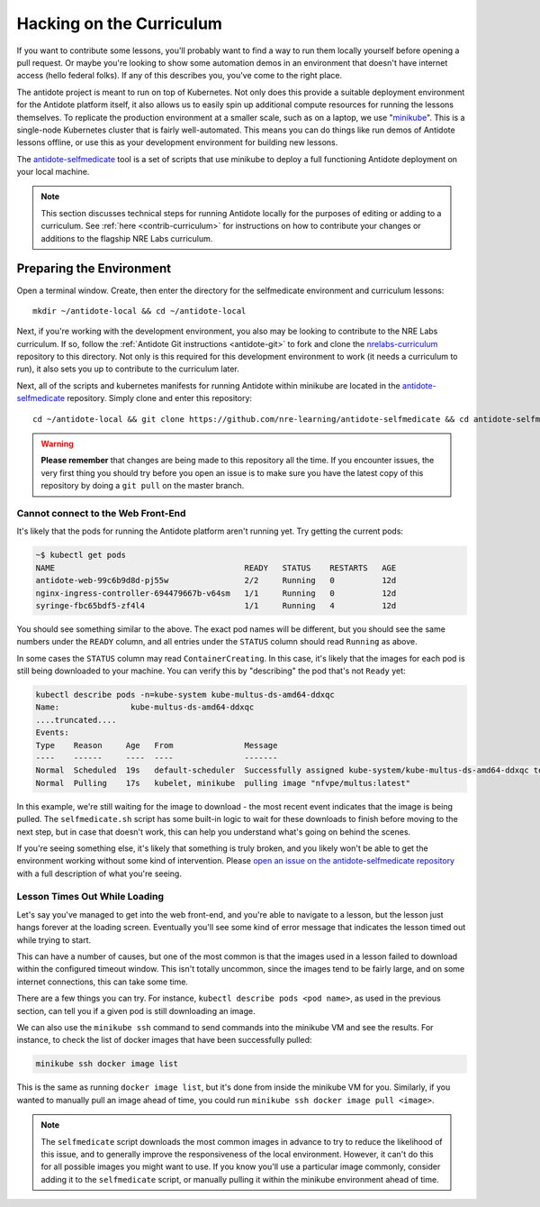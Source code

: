 .. _selfmedicate:

Hacking on the Curriculum
=========================

If you want to contribute some lessons, you'll probably want to find a way to run them locally
yourself before opening a pull request. Or maybe you're looking to show some automation demos
in an environment that doesn't have internet access (hello federal folks). If any of this describes
you, you've come to the right place.

The antidote project is meant to run on top of Kubernetes. Not only does this provide a suitable
deployment environment for the Antidote platform itself, it also allows us to easily spin up additional
compute resources for running the lessons themselves. To replicate the production environment at
a smaller scale, such as on a laptop, we use "`minikube <https://github.com/kubernetes/minikube>`_". This is a single-node Kubernetes cluster
that is fairly well-automated. This means you can do things like run demos of Antidote lessons
offline, or use this as your development environment for building new lessons.

The `antidote-selfmedicate <https://github.com/nre-learning/antidote-selfmedicate>`_ tool is a set of scripts
that use minikube to deploy a full functioning Antidote deployment on your local machine.

.. NOTE::

    This section discusses technical steps for running Antidote locally for the purposes of editing or adding to
    a curriculum. See :ref:`here <contrib-curriculum>` for instructions on how to contribute your changes or additions
    to the flagship NRE Labs curriculum.

Preparing the Environment
-------------------------
    
Open a terminal window.  Create, then enter the directory for the selfmedicate environment and curriculum lessons::

    mkdir ~/antidote-local && cd ~/antidote-local
 
Next, if you're working with the development environment, you also may be looking to contribute to the NRE Labs
curriculum. If so, follow the :ref:`Antidote Git instructions <antidote-git>` to fork and clone the
`nrelabs-curriculum <http://github.com/nre-learning/nrelabs-curriculum>`_ repository to this directory. Not only
is this required for this development environment to work (it needs a curriculum to run), it also sets you up
to contribute to the curriculum later.

Next, all of the scripts and kubernetes manifests for running Antidote within minikube are located in the
`antidote-selfmedicate <https://github.com/nre-learning/antidote-selfmedicate>`_ repository. Simply clone
and enter this repository::

    cd ~/antidote-local && git clone https://github.com/nre-learning/antidote-selfmedicate && cd antidote-selfmedicate

.. WARNING::

    **Please remember** that changes are being made to this repository all the time. If you encounter issues,
    the very first thing you should try before you open an issue is to make sure you have the latest copy of
    this repository by doing a ``git pull`` on the master branch.

Cannot connect to the Web Front-End
^^^^^^^^^^^^^^^^^^^^^^^^^^^^^^^^^^^

It's likely that the pods for running the Antidote platform aren't running yet. Try getting the current pods:

.. code::

    ~$ kubectl get pods
    NAME                                        READY   STATUS    RESTARTS   AGE
    antidote-web-99c6b9d8d-pj55w                2/2     Running   0          12d
    nginx-ingress-controller-694479667b-v64sm   1/1     Running   0          12d
    syringe-fbc65bdf5-zf4l4                     1/1     Running   4          12d

You should see something similar to the above. The exact pod names will be different, but you should see the same
numbers under the ``READY`` column, and all entries under the ``STATUS`` column should read ``Running`` as above.

In some cases the ``STATUS`` column may read ``ContainerCreating``. In this case, it's likely that the images for each pod
is still being downloaded to your machine. You can verify this by "describing" the pod that's not ``Ready`` yet:

.. code::

    kubectl describe pods -n=kube-system kube-multus-ds-amd64-ddxqc
    Name:               kube-multus-ds-amd64-ddxqc
    ....truncated....
    Events:
    Type    Reason     Age   From               Message
    ----    ------     ----  ----               -------
    Normal  Scheduled  19s   default-scheduler  Successfully assigned kube-system/kube-multus-ds-amd64-ddxqc to minikube
    Normal  Pulling    17s   kubelet, minikube  pulling image "nfvpe/multus:latest"

In this example, we're still waiting for the image to download - the most recent event indicates that the image is being pulled.
The ``selfmedicate.sh`` script has some built-in logic to wait for these downloads to finish before moving to the next step,
but in case that doesn't work, this can help you understand what's going on behind the scenes.

If you're seeing something else, it's likely that something is truly broken, and you likely won't be able to get the environment
working without some kind of intervention. Please `open an issue on the antidote-selfmedicate repository <https://github.com/nre-learning/antidote-selfmedicate/issues/new>`_
with a full description of what you're seeing.

Lesson Times Out While Loading
^^^^^^^^^^^^^^^^^^^^^^^^^^^^^^^^^^^

Let's say you've managed to get into the web front-end, and you're able to navigate to a lesson, but the lesson just
hangs forever at the loading screen. Eventually you'll see some kind of error message that indicates the lesson timed
out while trying to start.

This can have a number of causes, but one of the most common is that the images used in a lesson failed to download within
the configured timeout window. This isn't totally uncommon, since the images tend to be fairly large, and on some internet
connections, this can take some time.

There are a few things you can try. For instance, ``kubectl describe pods <pod name>``, as used in the previous section,
can tell you if a given pod is still downloading an image.

We can also use the ``minikube ssh`` command to send commands into the minikube VM and see the results. For instance, to
check the list of docker images that have been successfully pulled:

.. code::

    minikube ssh docker image list

This is the same as running ``docker image list``, but it's done from inside the minikube VM for you. Similarly, if you wanted
to manually pull an image ahead of time, you could run ``minikube ssh docker image pull <image>``.

.. note::

  The ``selfmedicate`` script downloads the most common images in advance to try to reduce the likelihood of this issue, and to
  generally improve the responsiveness of the local environment. However, it can't do this for all possible images you might want
  to use. If you know you'll use a particular image commonly, consider adding it to the ``selfmedicate`` script, or manually
  pulling it within the minikube environment ahead of time.
